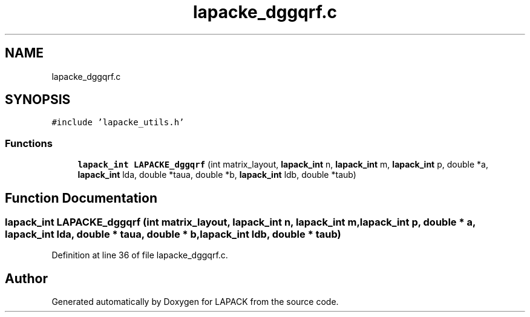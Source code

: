 .TH "lapacke_dggqrf.c" 3 "Tue Nov 14 2017" "Version 3.8.0" "LAPACK" \" -*- nroff -*-
.ad l
.nh
.SH NAME
lapacke_dggqrf.c
.SH SYNOPSIS
.br
.PP
\fC#include 'lapacke_utils\&.h'\fP
.br

.SS "Functions"

.in +1c
.ti -1c
.RI "\fBlapack_int\fP \fBLAPACKE_dggqrf\fP (int matrix_layout, \fBlapack_int\fP n, \fBlapack_int\fP m, \fBlapack_int\fP p, double *a, \fBlapack_int\fP lda, double *taua, double *b, \fBlapack_int\fP ldb, double *taub)"
.br
.in -1c
.SH "Function Documentation"
.PP 
.SS "\fBlapack_int\fP LAPACKE_dggqrf (int matrix_layout, \fBlapack_int\fP n, \fBlapack_int\fP m, \fBlapack_int\fP p, double * a, \fBlapack_int\fP lda, double * taua, double * b, \fBlapack_int\fP ldb, double * taub)"

.PP
Definition at line 36 of file lapacke_dggqrf\&.c\&.
.SH "Author"
.PP 
Generated automatically by Doxygen for LAPACK from the source code\&.
